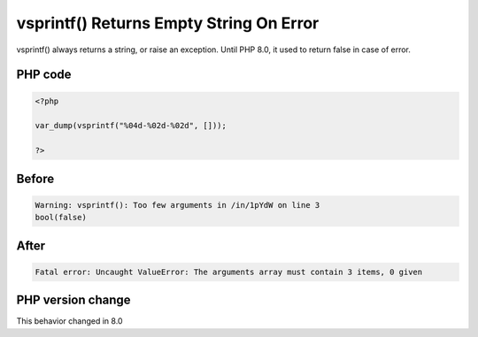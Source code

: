 .. _`vsprintf()-returns-empty-string-on-error`:

vsprintf() Returns Empty String On Error
========================================
.. meta::
	:description:
		vsprintf() Returns Empty String On Error: vsprintf() always returns a string, or raise an exception.
	:twitter:card: summary_large_image
	:twitter:site: @exakat
	:twitter:title: vsprintf() Returns Empty String On Error
	:twitter:description: vsprintf() Returns Empty String On Error: vsprintf() always returns a string, or raise an exception
	:twitter:creator: @exakat
	:twitter:image:src: https://php-changed-behaviors.readthedocs.io/en/latest/_static/logo.png
	:og:image: https://php-changed-behaviors.readthedocs.io/en/latest/_static/logo.png
	:og:title: vsprintf() Returns Empty String On Error
	:og:type: article
	:og:description: vsprintf() always returns a string, or raise an exception
	:og:url: https://php-tips.readthedocs.io/en/latest/tips/vsprintfReturnsEmptyString.html
	:og:locale: en

vsprintf() always returns a string, or raise an exception. Until PHP 8.0, it used to return false in case of error.

PHP code
________
.. code-block:: php

   <?php
   
   var_dump(vsprintf("%04d-%02d-%02d", []));
   
   ?>

Before
______
.. code-block:: output

   Warning: vsprintf(): Too few arguments in /in/1pYdW on line 3
   bool(false)

After
______
.. code-block:: output

   Fatal error: Uncaught ValueError: The arguments array must contain 3 items, 0 given


PHP version change
__________________
This behavior changed in 8.0


